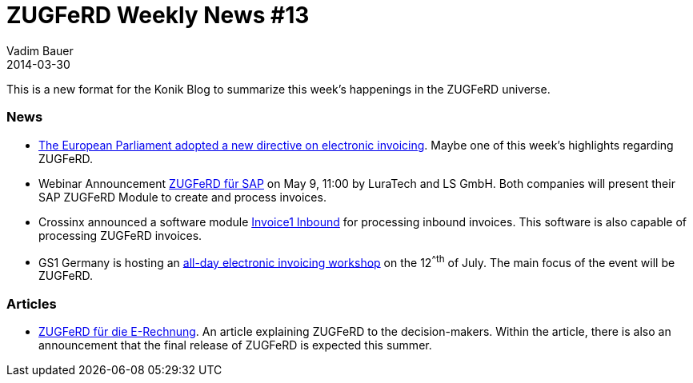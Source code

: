 = ZUGFeRD Weekly News #13
Vadim Bauer
2014-03-30
:jbake-type: post
:jbake-status: published
:jbake-tags: ZUGFeRD Weekly	
:idprefix:
:linkattrs:
:link_1: http://artikelfan.de/pm/recht-und-gesetz/eu-parlament-bringt-e-invoicing-richtlinie-auf-den-weg-20119.htm
:link_2: https://www2.gotomeeting.com/register/186086394
:link_3: http://www.postmaster-magazin.de/index.php/software2/11524-rechnungen-im-mittelstand.html
:link_4: http://www.gs1-germany.de/no_cache/gs1-academy/veranstaltungen/detail/seminar/GS1-Praxistag-Elektr-1658/seminar-termin/2014-06-12_GS1-Germany-Knowledg_ID_1924/?etcc_med=Advertising&etcc_cmp=Veranstaltungen&etgs1_prod=Praxistag+Elektronische+Rechnung&etcc_#Beschreibung
:link_5: http://www.cowo.de/a/2556240


This is a new format for the Konik Blog to summarize this week’s happenings in the ZUGFeRD universe.

=== News
- {link_1}[The European Parliament adopted a new directive on electronic invoicing^]. Maybe one of this week’s highlights regarding ZUGFeRD.

- Webinar Announcement {link_2}[ZUGFeRD für SAP^] on May 9, 11:00 by LuraTech and LS GmbH. Both companies will present their SAP ZUGFeRD Module to create and process invoices.

- Crossinx announced a software module {link_3}[Invoice1 Inbound^] for processing inbound invoices. This software is also capable of processing ZUGFeRD invoices.

- GS1 Germany is hosting an {link_4}[all-day electronic invoicing workshop^] on the 12^^th^ of July. The main focus of the event will be ZUGFeRD.

=== Articles
- {link_5}[ZUGFeRD für die E-Rechnung^]. An article explaining ZUGFeRD to the decision-makers. Within the article, there is also an announcement that the final release of ZUGFeRD is expected this summer.
